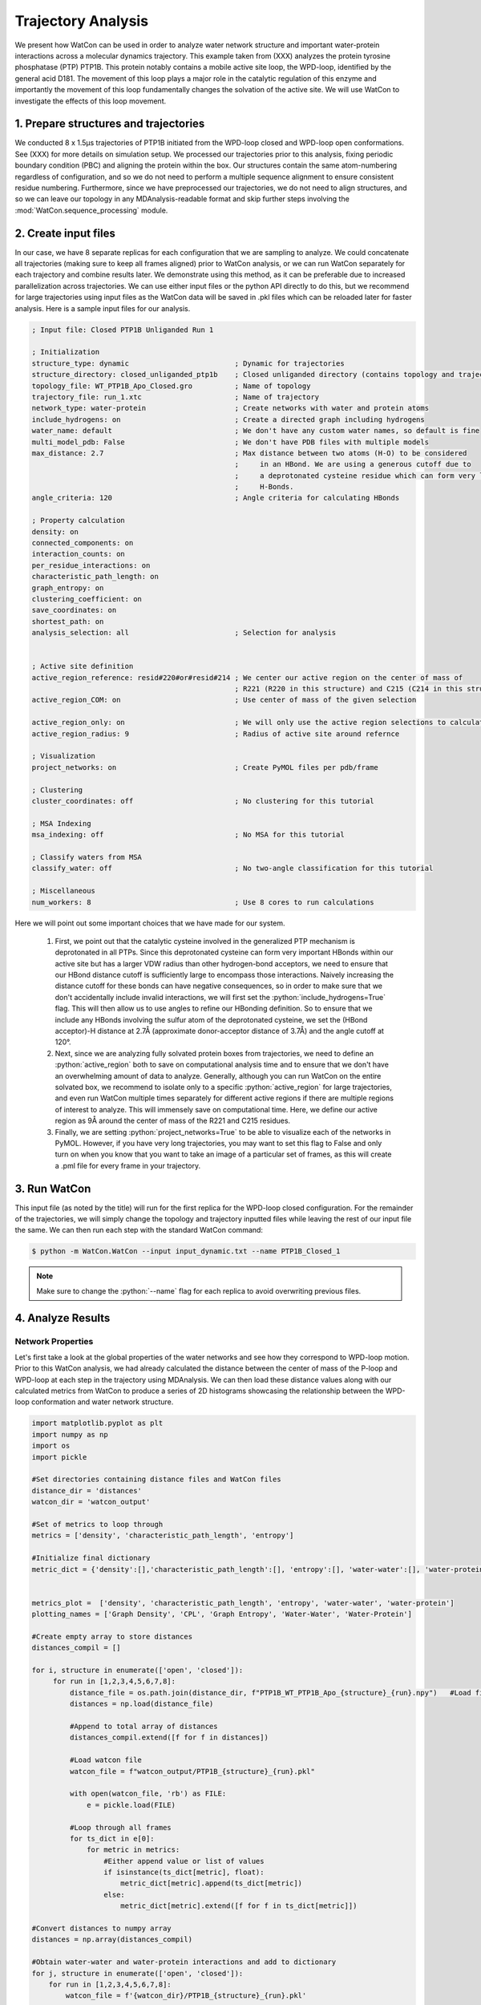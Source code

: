 Trajectory Analysis
-------------------

.. role:: python(code)
   :language: python

We present how WatCon can be used in order to analyze water network structure and important water-protein interactions across a molecular dynamics trajectory. This example taken from (XXX) analyzes the protein tyrosine phosphatase (PTP) PTP1B. This protein notably contains a mobile active site loop, the WPD-loop, identified by the general acid D181. The movement of this loop plays a major role in the catalytic regulation of this enzyme and importantly the movement of this loop fundamentally changes the solvation of the active site. We will use WatCon to investigate the effects of this loop movement.


1. Prepare structures and trajectories
^^^^^^^^^^^^^^^^^^^^^^^^^^^^^^^^^^^^^^

We conducted 8 x 1.5μs trajectories of PTP1B initiated from the WPD-loop closed and WPD-loop open conformations. See (XXX) for more details on simulation setup. We processed our trajectories prior to this analysis, fixing periodic boundary condition (PBC) and aligning the protein within the box. Our structures contain the same atom-numbering regardless of configuration, and so we do not need to perform a multiple sequence alignment to ensure consistent residue numbering. Furthermore, since we have preprocessed our trajectories, we do not need to align structures, and so we can leave our topology in any MDAnalysis-readable format and skip further steps involving the :mod:`WatCon.sequence_processing` module.


2. Create input files
^^^^^^^^^^^^^^^^^^^^^

In our case, we have 8 separate replicas for each configuration that we are sampling to analyze. We could concatenate all trajectories (making sure to keep all frames aligned) prior to WatCon analysis, or we can run WatCon separately for each trajectory and combine results later. We demonstrate using this method, as it can be preferable due to increased parallelization across trajectories. We can use either input files or the python API directly to do this, but we recommend for large trajectories using input files as the WatCon data will be saved in .pkl files which can be reloaded later for faster analysis. Here is a sample input files for our analysis.

.. code-block:: txt

   ; Input file: Closed PTP1B Unliganded Run 1

   ; Initialization
   structure_type: dynamic                         ; Dynamic for trajectories
   structure_directory: closed_unliganded_ptp1b    ; Closed unliganded directory (contains topology and trajectory file)
   topology_file: WT_PTP1B_Apo_Closed.gro          ; Name of topology
   trajectory_file: run_1.xtc                      ; Name of trajectory
   network_type: water-protein                     ; Create networks with water and protein atoms
   include_hydrogens: on                           ; Create a directed graph including hydrogens
   water_name: default                             ; We don't have any custom water names, so default is fine
   multi_model_pdb: False                          ; We don't have PDB files with multiple models
   max_distance: 2.7                               ; Max distance between two atoms (H-O) to be considered
                                                   ;     in an HBond. We are using a generous cutoff due to 
                                                   ;     a deprotonated cysteine residue which can form very long
                                                   ;     H-Bonds.
   angle_criteria: 120                             ; Angle criteria for calculating HBonds
   
   ; Property calculation
   density: on
   connected_components: on
   interaction_counts: on
   per_residue_interactions: on
   characteristic_path_length: on
   graph_entropy: on
   clustering_coefficient: on
   save_coordinates: on
   shortest_path: on
   analysis_selection: all                         ; Selection for analysis


   ; Active site definition
   active_region_reference: resid#220#or#resid#214 ; We center our active region on the center of mass of 
                                                   ; R221 (R220 in this structure) and C215 (C214 in this structure)
   active_region_COM: on                           ; Use center of mass of the given selection
   
   active_region_only: on                          ; We will only use the active region selections to calculate our networks
   active_region_radius: 9                         ; Radius of active site around refernce
   
   ; Visualization
   project_networks: on                            ; Create PyMOL files per pdb/frame
   
   ; Clustering
   cluster_coordinates: off                        ; No clustering for this tutorial
   
   ; MSA Indexing
   msa_indexing: off                               ; No MSA for this tutorial
   
   ; Classify waters from MSA
   classify_water: off                             ; No two-angle classification for this tutorial
   
   ; Miscellaneous
   num_workers: 8                                  ; Use 8 cores to run calculations


Here we will point out some important choices that we have made for our system. 

   #. First, we point out that the catalytic cysteine involved in the generalized PTP mechanism is deprotonated in all PTPs. Since this deprotonated cysteine can form very important HBonds within our active site but has a larger VDW radius than other hydrogen-bond acceptors, we need to ensure that our HBond distance cutoff is sufficiently large to encompass those interactions. Naively increasing the distance cutoff for these bonds can have negative consequences, so in order to make sure that we don't accidentally include invalid interactions, we will first set the :python:`include_hydrogens=True` flag. This will then allow us to use angles to refine our HBonding definition. So to ensure that we include any HBonds involving the sulfur atom of the deprotonated cysteine, we set the (HBond acceptor)-H distance at 2.7Å (approximate donor-acceptor distance of 3.7Å) and the angle cutoff at 120°.  

   #. Next, since we are analyzing fully solvated protein boxes from trajectories, we need to define an :python:`active_region` both to save on computational analysis time and to ensure that we don't have an overwhelming amount of data to analyze. Generally, although you can run WatCon on the entire solvated box, we recommend to isolate only to a specific :python:`active_region` for large trajectories, and even run WatCon multiple times separately for different active regions if there are multiple regions of interest to analyze. This will immensely save on computational time. Here, we define our active region as 9Å around the center of mass of the R221 and C215 residues.

   #. Finally, we are setting :python:`project_networks=True` to be able to visualize each of the networks in PyMOL. However, if you have very long trajectories, you may want to set this flag to False and only turn on when you know that you want to take an image of a particular set of frames, as this will create a .pml file for every frame in your trajectory.


3. Run WatCon
^^^^^^^^^^^^^

This input file (as noted by the title) will run for the first replica for the WPD-loop closed configuration. For the remainder of the trajectories, we will simply change the topology and trajectory inputted files while leaving the rest of our input file the same. We can then run each step with the standard WatCon command: 

.. code-block:: console

   $ python -m WatCon.WatCon --input input_dynamic.txt --name PTP1B_Closed_1


.. note:: Make sure to change the :python:`--name` flag for each replica to avoid overwriting previous files.


4. Analyze Results
^^^^^^^^^^^^^^^^^^

Network Properties
""""""""""""""""""

Let's first take a look at the global properties of the water networks and see how they correspond to WPD-loop motion. Prior to this WatCon analysis, we had already calculated the distance between the center of mass of the P-loop and WPD-loop at each step in the trajectory using MDAnalysis. We can then load these distance values along with our calculated metrics from WatCon to produce a series of 2D histograms showcasing the relationship between the WPD-loop conformation and water network structure.

.. code-block:: python

   import matplotlib.pyplot as plt
   import numpy as np
   import os
   import pickle

   #Set directories containing distance files and WatCon files
   distance_dir = 'distances'
   watcon_dir = 'watcon_output'

   #Set of metrics to loop through
   metrics = ['density', 'characteristic_path_length', 'entropy']
   
   #Initialize final dictionary
   metric_dict = {'density':[],'characteristic_path_length':[], 'entropy':[], 'water-water':[], 'water-protein':[]}

   
   metrics_plot =  ['density', 'characteristic_path_length', 'entropy', 'water-water', 'water-protein']
   plotting_names = ['Graph Density', 'CPL', 'Graph Entropy', 'Water-Water', 'Water-Protein']

   #Create empty array to store distances
   distances_compil = []

   for i, structure in enumerate(['open', 'closed']):
        for run in [1,2,3,4,5,6,7,8]:
            distance_file = os.path.join(distance_dir, f"PTP1B_WT_PTP1B_Apo_{structure}_{run}.npy")   #Load file of distances
            distances = np.load(distance_file)

            #Append to total array of distances
            distances_compil.extend([f for f in distances])
    
            #Load watcon file
            watcon_file = f"watcon_output/PTP1B_{structure}_{run}.pkl"
    
            with open(watcon_file, 'rb') as FILE:
                e = pickle.load(FILE)
    
            #Loop through all frames
            for ts_dict in e[0]:
                for metric in metrics:
                    #Either append value or list of values
                    if isinstance(ts_dict[metric], float):
                        metric_dict[metric].append(ts_dict[metric])
                    else:
                        metric_dict[metric].extend([f for f in ts_dict[metric]])

   #Convert distances to numpy array
   distances = np.array(distances_compil)

   #Obtain water-water and water-protein interactions and add to dictionary
   for j, structure in enumerate(['open', 'closed']):
       for run in [1,2,3,4,5,6,7,8]:
           watcon_file = f'{watcon_dir}/PTP1B_{structure}_{run}.pkl'
   
           with open(watcon_file, 'rb') as FILE:
               e = pickle.load(FILE)
   
           for i, ts_dict in enumerate(e[0]):
              #water-water and water-protein contain more information, but just add interaction_counts
              metric_dict['water-water'].append(ts_dict['interaction_counts']['water-water'])
              metric_dict['water-protein'].append(ts_dict['interaction_counts']['water-protein'])

   #Finally, create 2D histograms
   for i, metric in enumerate(metrics_plot):
       
       #Initialize figure
       fig, ax = plt.subplots(1,figsize=(2.5,1.6))
       #Initialize colorbar and adjust axes
       cbar_ax = fig.add_axes([0.88,0.12,0.04,0.75])
       fig.subplots_adjust(left=0, right=0.85, wspace=0.1)

       #Get current metric
       metric_cur = np.array(metric_dict[metric])
   
       #Calculate histogram
       hist, xedges, yedges = np.histogram2d(distances.flatten(), metric_cur.flatten(), density=False, bins=[50,17]) #Adjust bin values as needed

       xcenters = (xedges[1:]+xedges[:-1])/2
       ycenters = (yedges[1:]+yedges[:-1])/2
  
       #Create contour plot 
       XX, YY = np.meshgrid(xcenters, ycenters)
       hist = np.log(hist.T)
       cm = ax.contourf(XX, YY, hist, levels=10, cmap='jet')
  
       #Create colorbars and labels 
       ax.set_xlabel('COM Distances (Å)')
       ax.set_ylabel(plotting_names[i])
       fig.colorbar(cm, cax=cbar_ax, label='log(Counts)')

       #Save figure
       fig.savefig(f"{metric}.png", dpi=200, bbox_inches='tight')
   
.. image:: ../images/supplemental_2d_hist.png
   :width: 400
   :align: center

We see from these results that graph entropy and density increases subtly with WPD-loop opening, while characteristic path length decreases very subtly. Further details on these results and interpretations can be found in the source publication. More obviously, we can see that the number of water-water interactions increases as the WPD-loop opens. Using the :mod:`WatCon.visualize_structures` module, we can create pymol projections of these different conformations and visually see how the water-water and water-protein interactions change dependent on WPD-loop conformation.

.. image:: ../images/trajectory_tracker.png
   :width: 600
   :align: center

We realize that this is a reasonably complex plotting script due to the fact that we wish to compare our computed metrics with previously gathered distance data. We note that if you want to plot only the 1D-histogram of metrics, this can be done easily by using the WatCon built-in post-analysis functionality. Here is an example input file that would accomplish this goal:

.. code-block:: txt

   ; WatCon post-analysis: PTP1B trajectories
   
   ; Intiialize
   input_directory: watcon_output                                                                    ; Folder containing WatCon .pkl files
   concatenate: PTP1B_closed_1, PTP1B_closed_2, PTP1B_closed_3, ..., PTP1B_open_1,...PTP1B_open_8    ; Files to concatenate (truncated for clarity, but you must list all files)

   ; Basic metric analysis
   histogram_metrics: on                                                                             ; Will make basic matplotlib histogram of metrics


Water-Residue Interactions
""""""""""""""""""""""""""

Now, let's look how our active region residues differentially interact with waters. We can access the :python:`per_residue_interaction` key of our metrics dictionary to produce an image which gives us an indication of both how often active region residues interact with waters and how many waters simultaneously interact with high-scoring residues. We can do this easily by specifying these options in a WatCon post-analysis file:

.. code-block:: txt

   ; WatCon post-analysis: PTP1B trajectories

   ; Initialize
   input_directory : watcon_output ; Folder containing WatCon .pkl files 
   
   ; Basic metric analysis
   residue_interactions : on       ; Create bar graphs of residue water interaction scores
   interaction_cutoff : 0.1        ; Cutoff for showing bars of interacting residues

If we present the resulting bar plot with a projection of the high-scoring residues, we can obtain an image like this.

.. image:: ../images/Interaction_bar_with_projections.png
   :width: 800
   :align: center

From this image, we see that residues E115, W179, D181, C215, S216, R221, Q262, and Q266 interact with far more waters consistently and simultaneously than other residues. As a result, modification of these residue positions likely would cause dramatic changes in water network structure. More extensive analysis can be conducted exploring more in-depth how specific network structure changes are correlated with differences in residue interactions and positions, which is now made easier with the development of WatCon.


